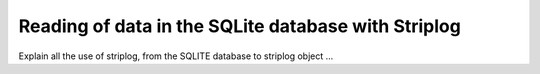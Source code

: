 Reading of data in the SQLite database with Striplog
====================================================

Explain all the use of striplog, from the SQLITE database to striplog object ...